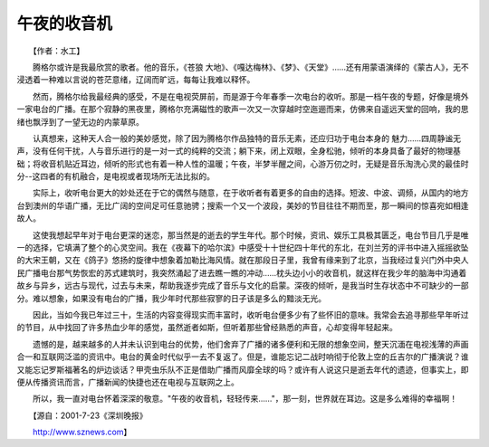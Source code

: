 午夜的收音机
-------------

　　【作者：水工】

　　腾格尔或许是我最欣赏的歌者。他的音乐，《苍狼 大地》、《嘎达梅林》、《梦》、《天堂》……还有用蒙语演绎的《蒙古人》，无不浸透着一种难以言说的苍茫意绪，辽阔而旷远，每每让我难以释怀。

　　然而，腾格尔给我最经典的感受，不是在电视荧屏前，而是源于今年春季一次电台的收听。那是一档午夜的专题，好像是境外一家电台的广播。在那个寂静的黑夜里，腾格尔充满磁性的歌声一次又一次穿越时空迤逦而来，仿佛来自遥远天堂的回响，我的思绪也飘浮到了一望无边的内蒙草原。

　　认真想来，这种天人合一般的美妙感觉，除了因为腾格尔作品独特的音乐无素，还应归功于电台本身的 魅力……四周静谧无声，没有任何干扰，人与音乐进行的是一对一式的纯粹的交流；躺下来，闭上双眼，全身松驰，倾听的本身具备了最好的物理基础；将收音机贴近耳边，倾听的形式也有着一种人性的温暖；午夜，半梦半醒之间，心游万仞之时，无疑是音乐淘洗心灵的最佳时分--这四者的有机融合，是电视或者现场所无法比拟的。

　　实际上，收听电台更大的妙处还在于它的偶然与随意，在于收听者有着更多的自由的选择。短波、中波、调频，从国内的地方台到澳州的华语广播，无比广阔的空间足可任意驰骋；搜索一个又一个波段，美妙的节目往往不期而至，那一瞬间的惊喜宛如相逢故人。

　　这使我想起早年对于电台更深的迷恋，那当然是的逝去的学生年代。那个时候，资讯、娱乐工具极其匮乏，电台节目几乎是唯一的选择，它填满了整个的心灵空间。我在《夜幕下的哈尔滨》中感受十十世纪四十年代的东北，在刘兰芳的评书中进入摇摇欲坠的大宋王朝，又在《鸽子》悠扬的旋律中想象着加勒比海风情。就在那段日子里，我曾有缘来到了北京，当我经过复兴门外中央人民广播电台那气势恢宏的苏式建筑时，我突然涌起了进去瞧一瞧的冲动……枕头边小小的收音机，就这样在我少年的脑海中沟通着故乡与异乡，远古与现代，过去与未来，帮助我逐步完成了音乐与文化的启蒙。深夜的倾听，是我当时生存状态中不可缺少的一部分。难以想象，如果没有电台的广播，我少年时代那些寂寥的日子该是多么的黯淡无光。

　　因此，当如今我已年过三十，生活的内容变得现实而丰富时，收听电台便多少有了些怀旧的意味。我常会去追寻那些早年听过的节目，从中找回了许多热血少年的感觉，虽然逝者如斯，但听着那些曾经熟悉的声音，心却变得年轻起来。

　　遗憾的是，越来越多的人并未认识到电台的优势，他们舍弃了广播的诸多便利和无限的想象空间，整天沉湎在电视浅薄的声画合一和互联网泛滥的资讯中。电台的黄金时代似乎一去不复返了。但是，谁能忘记二战时响彻于伦敦上空的丘吉尔的广播演说？谁又能忘记罗斯福著名的炉边谈话？甲壳虫乐队不正是借助广播而风靡全球的吗？或许有人说这只是逝去年代的遗迹，但事实上，即便从传播资讯而言，广播新闻的快捷也还在电视与互联网之上。

　　所以，我一直对电台怀着深深的敬意。"午夜的收音机，轻轻传来……"，那一刻，世界就在耳边。这是多么难得的幸福啊！

　　【源自：2001-7-23《深圳晚报》

　　http://www.sznews.com】

